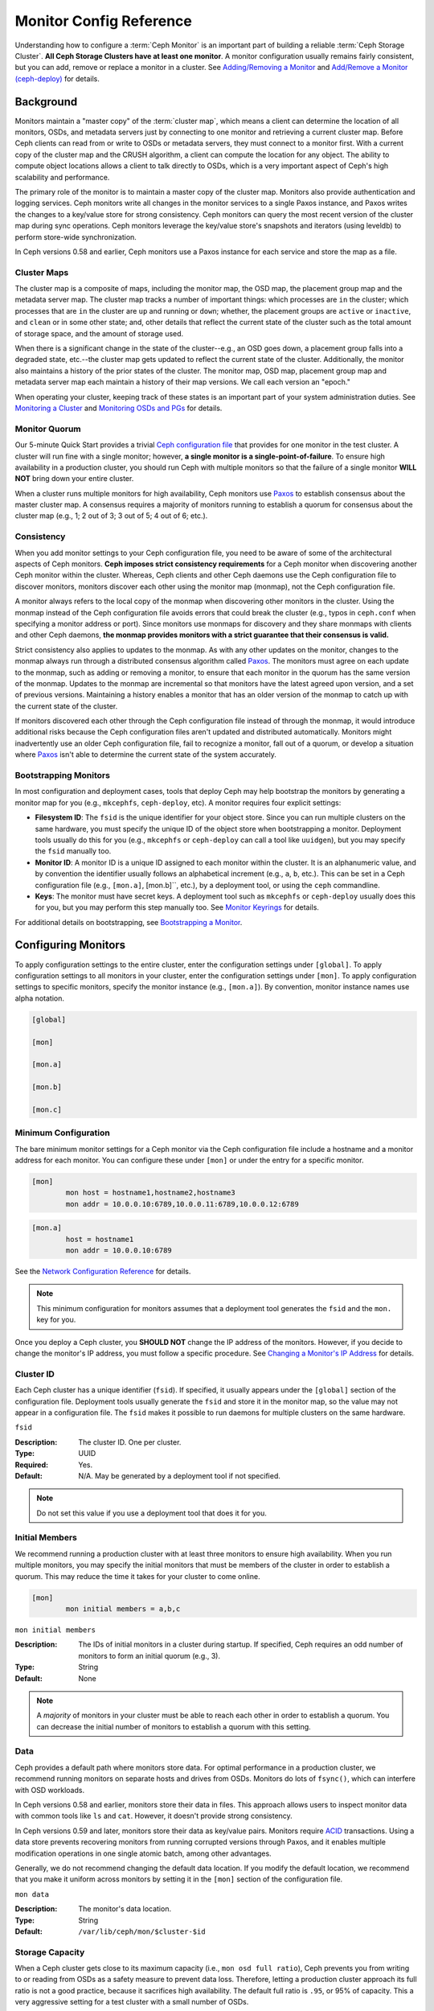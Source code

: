 ==========================
 Monitor Config Reference
==========================

Understanding how to configure a :term:`Ceph Monitor` is an important part of
building a reliable :term:`Ceph Storage Cluster`. **All Ceph Storage Clusters
have at least one monitor**. A monitor configuration usually remains fairly
consistent, but you can add, remove or replace a monitor in a cluster. See
`Adding/Removing a Monitor`_ and `Add/Remove a Monitor (ceph-deploy)`_ for
details.


Background
==========

Monitors maintain a "master copy" of the :term:`cluster map`, which means a
client can determine the location of all monitors, OSDs, and metadata servers
just by connecting to one monitor and retrieving a current cluster map. Before
Ceph clients can read from or write to OSDs or metadata servers, they must
connect to a monitor first. With a current copy of the cluster map and the CRUSH
algorithm, a client can compute the location for any object. The ability to
compute object locations allows a client to talk directly to OSDs, which is a
very important aspect of Ceph's high scalability and performance.

The primary role of the monitor is to maintain a master copy of the cluster map.
Monitors also provide authentication and logging services. Ceph monitors write
all changes in the monitor services to a single Paxos instance, and Paxos writes
the changes to a key/value store for strong consistency. Ceph monitors can query
the most recent version of the cluster map during sync operations. Ceph monitors
leverage the key/value store's snapshots and iterators (using leveldb) to
perform store-wide synchronization.

.. ditaa:: 

 /-------------\               /-------------\
 |   Monitor   | Write Changes |    Paxos    |
 |   cCCC      +-------------->+   cCCC      |
 |             |               |             |
 +-------------+               \------+------/
 |    Auth     |                      |
 +-------------+                      | Write Changes
 |    Log      |                      |
 +-------------+                      v
 | Monitor Map |               /------+------\
 +-------------+               | Key / Value |
 |   OSD Map   |               |    Store    |
 +-------------+               |  cCCC       |
 |   PG Map    |               \------+------/
 +-------------+                      ^
 |   MDS Map   |                      | Read Changes
 +-------------+                      |
 |    cCCC     |*---------------------+
 \-------------/


.. deprecated:: version 0.58

In Ceph versions 0.58 and earlier, Ceph monitors use a Paxos instance for
each service and store the map as a file. 


Cluster Maps
------------

The cluster map is a composite of maps, including the monitor map, the OSD map,
the placement group map and the metadata server map. The cluster map tracks a
number of important things: which processes are ``in`` the cluster; which
processes that are ``in`` the cluster are ``up`` and running or ``down``;
whether, the placement groups are ``active`` or ``inactive``, and ``clean`` or
in some other state; and, other details that reflect the current state of the
cluster such as the total amount of storage space, and the amount of storage
used.

When there is a significant change in the state of the cluster--e.g., an  OSD
goes down, a placement group falls into a degraded state, etc.--the cluster map
gets updated to reflect the current state of the cluster. Additionally, the
monitor also maintains a history of the prior states of the cluster. The monitor
map, OSD map, placement group map and metadata server map each maintain a
history of their map versions. We call each version an "epoch."

When operating your cluster, keeping track of these states is an important
part of your system administration duties. See `Monitoring a Cluster`_ and
`Monitoring OSDs and PGs`_ for details.

.. index:: high availability, quorum

Monitor Quorum
--------------

Our 5-minute Quick Start provides a trivial `Ceph configuration file`_ that
provides for one monitor in the test cluster. A cluster will run fine with a
single monitor; however, **a single monitor is a single-point-of-failure**. To
ensure high availability in a production cluster, you should run Ceph with
multiple monitors so that the failure of a single monitor **WILL NOT** bring
down your entire cluster.

When a cluster runs multiple monitors for high availability, Ceph monitors use
`Paxos`_ to establish consensus about the master cluster map. A consensus
requires a majority of monitors running to establish a quorum for consensus
about the cluster map (e.g., 1; 2 out of 3; 3 out of 5; 4 out of 6; etc.).

.. index:: monitor map, cluster map

Consistency
-----------

When you add monitor settings to your Ceph configuration file, you need to be
aware of some of the architectural aspects of Ceph monitors. **Ceph imposes
strict consistency requirements** for a Ceph monitor when discovering another
Ceph monitor within the cluster. Whereas, Ceph clients and other Ceph daemons
use the Ceph configuration file to discover monitors, monitors discover each
other using the monitor map (monmap), not the Ceph configuration file.

A monitor always refers to the local copy of the monmap when discovering other
monitors in the cluster. Using the monmap instead of the Ceph configuration file
avoids errors that could break the cluster (e.g., typos in ``ceph.conf`` when
specifying a monitor address or port). Since monitors use monmaps for discovery
and they share monmaps with clients and other Ceph daemons, **the monmap
provides monitors with a strict guarantee that their consensus is valid.**

Strict consistency also applies to updates to the monmap. As with any other
updates on the monitor, changes to the monmap always run through a distributed
consensus algorithm called `Paxos`_. The monitors must agree on each update to
the monmap, such as adding or removing a monitor, to ensure that each monitor in
the quorum has the same version of the monmap. Updates to the monmap are
incremental so that monitors have the latest agreed upon version, and a set of
previous versions. Maintaining a history enables a monitor that has an older
version of the monmap to catch up with the current state of the cluster.

If monitors discovered each other through the Ceph configuration file instead of
through the monmap, it would introduce additional risks because the Ceph
configuration files aren't updated and distributed automatically. Monitors might
inadvertently use an older Ceph configuration file, fail to recognize a monitor,
fall out of a quorum, or develop a situation where `Paxos`_ isn't able to
determine the current state of the system accurately.


Bootstrapping Monitors
----------------------

In most configuration and deployment cases, tools that deploy Ceph may help
bootstrap the monitors by generating a monitor map for you (e.g., ``mkcephfs``,
``ceph-deploy``, etc). A monitor requires four explicit settings:

- **Filesystem ID**: The ``fsid`` is the unique identifier for your object
  store. Since you can run multiple clusters on the same hardware, you must 
  specify the unique ID of the object store when bootstrapping a monitor. 
  Deployment tools usually do this for you (e.g., ``mkcephfs`` or 
  ``ceph-deploy`` can call a tool like ``uuidgen``), but you may specify the 
  ``fsid`` manually too.
  
- **Monitor ID**: A monitor ID is a unique ID assigned to each monitor within 
  the cluster. It is an alphanumeric value, and by convention the identifier 
  usually follows an alphabetical increment (e.g., ``a``, ``b``, etc.). This 
  can be set in a Ceph configuration file (e.g., ``[mon.a]``, [mon.b]``, etc.), 
  by a deployment tool, or using the ``ceph`` commandline.

- **Keys**: The monitor must have secret keys. A deployment tool such as 
  ``mkcephfs`` or ``ceph-deploy`` usually does this for you, but you may
  perform this step manually too. See `Monitor Keyrings`_ for details.

For additional details on bootstrapping, see `Bootstrapping a Monitor`_.


Configuring Monitors
====================

To apply configuration settings to the entire cluster, enter the configuration
settings under ``[global]``. To apply configuration settings to all monitors in
your cluster, enter the configuration settings under ``[mon]``. To apply
configuration settings to specific monitors, specify the monitor instance 
(e.g., ``[mon.a]``). By convention, monitor instance names use alpha notation.

.. code-block:: ini

	[global]

	[mon]		
		
	[mon.a]
		
	[mon.b]
		
	[mon.c]


Minimum Configuration
---------------------

The bare minimum monitor settings for a Ceph monitor via the Ceph configuration
file include a hostname and a monitor address for each monitor. You can configure
these under ``[mon]`` or under the entry for a specific monitor.

.. code-block:: ini

	[mon]
		mon host = hostname1,hostname2,hostname3
		mon addr = 10.0.0.10:6789,10.0.0.11:6789,10.0.0.12:6789


.. code-block:: ini

	[mon.a]
		host = hostname1
		mon addr = 10.0.0.10:6789

See the `Network Configuration Reference`_ for details.

.. note:: This minimum configuration for monitors assumes that a deployment 
   tool generates the ``fsid`` and the ``mon.`` key for you.

Once you deploy a Ceph cluster, you **SHOULD NOT** change the IP address of
the monitors. However, if you decide to change the monitor's IP address, you
must follow a specific procedure. See `Changing a Monitor's IP Address`_ for
details.


Cluster ID
----------

Each Ceph cluster has a unique identifier (``fsid``). If specified, it usually
appears under the ``[global]`` section of the configuration file. Deployment
tools usually generate the ``fsid`` and store it in the monitor map, so the
value may not appear in a configuration file. The ``fsid`` makes it possible to
run daemons for multiple clusters on the same hardware.

``fsid``

:Description: The cluster ID. One per cluster.
:Type: UUID
:Required: Yes.
:Default: N/A. May be generated by a deployment tool if not specified.

.. note:: Do not set this value if you use a deployment tool that does
   it for you.


Initial Members
---------------

We recommend running a production cluster with at least three monitors to ensure
high availability. When you run multiple monitors, you may specify the initial
monitors that must be members of the cluster in order to establish a quorum.
This may reduce the time it takes for your cluster to come online.

.. code-block:: ini

	[mon]		
		mon initial members = a,b,c


``mon initial members``

:Description: The IDs of initial monitors in a cluster during startup. If 
              specified, Ceph requires an odd number of monitors to form an 
              initial quorum (e.g., 3). 

:Type: String
:Default: None

.. note:: A *majority* of monitors in your cluster must be able to reach 
   each other in order to establish a quorum. You can decrease the initial 
   number of monitors to establish a quorum with this setting.


Data
----

Ceph provides a default path where monitors store data. For optimal performance
in a production cluster, we recommend running monitors on separate hosts and
drives from OSDs. Monitors do lots of ``fsync()``, which can interfere with OSD
workloads.

In Ceph versions 0.58 and earlier, monitors store their data in files. This 
approach allows users to inspect monitor data with common tools like ``ls``
and ``cat``. However, it doesn't provide strong consistency.

In Ceph versions 0.59 and later, monitors store their data as key/value pairs.
Monitors require `ACID`_ transactions. Using a data store prevents recovering
monitors from running corrupted versions through Paxos, and it enables multiple
modification operations in one single atomic batch, among other advantages.

Generally, we do not recommend changing the default data location. If you modify
the default location, we recommend that you make it uniform across monitors by
setting it in the ``[mon]`` section of the configuration file.


``mon data`` 

:Description: The monitor's data location.
:Type: String
:Default: ``/var/lib/ceph/mon/$cluster-$id``


Storage Capacity
----------------

When a Ceph cluster gets close to its maximum capacity (i.e., ``mon osd full
ratio``),  Ceph prevents you from writing to or reading from OSDs as a safety
measure to prevent data loss. Therefore, letting a production cluster approach
its full ratio is not a good practice, because it sacrifices high availability.
The default full ratio is ``.95``, or 95% of capacity. This a very aggressive
setting for a test cluster with a small number of OSDs.

.. tip:: When monitoring your cluster, be alert to warnings related to the 
   ``nearfull`` ratio. This means that a failure of some OSDs could result
   in a temporary service disruption if one or more OSDs fails. Consider adding
   more OSDs to increase storage capacity.

A common scenario for test clusters involves a system administrator removing an
OSD from the cluster to watch the cluster rebalance; then, removing another OSD,
and so on until the cluster eventually reaches the full ratio and locks up. We
recommend a bit of capacity planning even with a test cluster so that you can
gauge how much spare capacity you will need to maintain for high availability.
Ideally, you want to plan for a series of OSD failures where the cluster can
recover to an ``active + clean`` state without replacing those OSDs immediately.
You can run a cluster in an ``active + degraded`` state, but this is not ideal
for normal operating conditions.

The following diagram depicts a simplistic Ceph cluster containing 33 hosts with
one OSD per host, each OSD having a 3TB capacity. So this exemplary cluster has
a maximum actual capacity of 99TB. With a ``mon osd full ratio`` of ``0.95``, if
the cluster falls to 5TB of remaining capacity, the cluster will not allow Ceph
clients to read and write data. So its operating capacity is 95TB, not 99TB.

.. ditaa::

 +--------+  +--------+  +--------+  +--------+  +--------+  +--------+
 | Rack 1 |  | Rack 2 |  | Rack 3 |  | Rack 4 |  | Rack 5 |  | Rack 6 |
 | cCCC   |  | cF00   |  | cCCC   |  | cCCC   |  | cCCC   |  | cCCC   |
 +--------+  +--------+  +--------+  +--------+  +--------+  +--------+
 | OSD 1  |  | OSD 7  |  | OSD 13 |  | OSD 19 |  | OSD 25 |  | OSD 31 |
 +--------+  +--------+  +--------+  +--------+  +--------+  +--------+
 | OSD 2  |  | OSD 8  |  | OSD 14 |  | OSD 20 |  | OSD 26 |  | OSD 32 |
 +--------+  +--------+  +--------+  +--------+  +--------+  +--------+
 | OSD 3  |  | OSD 9  |  | OSD 15 |  | OSD 21 |  | OSD 27 |  | OSD 33 |
 +--------+  +--------+  +--------+  +--------+  +--------+  +--------+
 | OSD 4  |  | OSD 10 |  | OSD 16 |  | OSD 22 |  | OSD 28 |  | Spare  | 
 +--------+  +--------+  +--------+  +--------+  +--------+  +--------+
 | OSD 5  |  | OSD 11 |  | OSD 17 |  | OSD 23 |  | OSD 29 |  | Spare  |
 +--------+  +--------+  +--------+  +--------+  +--------+  +--------+
 | OSD 6  |  | OSD 12 |  | OSD 18 |  | OSD 24 |  | OSD 30 |  | Spare  |
 +--------+  +--------+  +--------+  +--------+  +--------+  +--------+

It is normal in such a cluster for one or two OSDs to fail. A less frequent but
reasonable scenario involves a rack's router or power supply failing, which
brings down multiple OSDs simultaneously (e.g., OSDs 7-12). In such a scenario,
you should still strive for a cluster that can remain operational and achieve an
``active + clean`` state--even if that means adding a few hosts with additional
OSDs in short order. If your capacity utilization is too high, you may not lose
data, but you could still sacrifice data availability while resolving an outage
within a failure domain if capacity utilization of the cluster exceeds the full
ratio. For this reason, we recommend at least some rough capacity planning.

Identify two numbers for your cluster:

#. The number of OSDs. 
#. The total capacity of the cluster 

If you divide the total capacity of your cluster by the number of OSDs in your
cluster, you will find the mean average capacity of an OSD within your cluster.
Consider multiplying that number by the number of OSDs you expect will fail
simultaneously during normal operations (a relatively small number). Finally
multiply the capacity of the cluster by the full ratio to arrive at a maximum
operating capacity; then, subtract the number of amount of data from the OSDs
you expect to fail to arrive at a reasonable full ratio. Repeat the foregoing
process with a higher number of OSD failures (e.g., a rack of OSDs) to arrive at
a reasonable number for a near full ratio.

.. code-block:: ini

	[global]
		
		mon osd full ratio = .80
		mon osd nearfull ratio = .70


``mon osd full ratio`` 

:Description: The percentage of disk space used before an OSD is 
              considered ``full``.

:Type: Float
:Default: ``.95``


``mon osd nearfull ratio`` 

:Description: The percentage of disk space used before an OSD is 
              considered ``nearfull``.

:Type: Float
:Default: ``.85``


.. tip:: If some OSDs are nearfull, but others have plenty of capacity, you 
         may have a problem with the CRUSH weight for the nearfull OSDs.


Heartbeat
---------

Ceph monitors know about the cluster by requiring reports from each OSD, and by
receiving reports from OSDs about the status of their neighboring OSDs. Ceph
provides reasonable default settings for monitor/OSD interaction; however,  you
may modify them as needed. See `Monitor/OSD Interaction`_ for details.

Monitor Store Synchronization
-----------------------------

When you run a production cluster with multiple monitors (recommended), each
monitor checks to see if a neighboring monitor has a more recent version of the
cluster map (e.g., a map in a neighboring monitor with one or more epoch numbers
higher than the most current epoch in the map of the instant monitor).
Periodically, one monitor in the cluster may fall behind the other monitors to
the point where it must leave the quorum, synchronize to retrieve the most
current information about the cluster, and then rejoin the quorum. For the
purposes of synchronization, monitors may assume one of three roles: 

#. **Leader**: The `Leader` is the first monitor to achieve the most recent
   Paxos version of the cluster map.

#. **Provider**: The `Provider` is a monitor that has the most recent version
   of the cluster map, but wasn't the first to achieve the most recent version.

#. **Requester:** A `Requester` is a monitor that has fallen behind the leader
   and must synchronize in order to retrieve the most recent information about
   the cluster before it can rejoin the quorum.

These roles enable a leader to delegate synchronization duties to a provider,
which prevents synchronization requests from overloading the leader--improving
performance. In the following diagram, the requester has learned that it has
fallen behind the other monitors. The requester asks the leader to synchronize,
and the leader tells the requester to synchronize with a provider.


.. ditaa:: +-----------+          +---------+          +----------+
           | Requester |          | Leader  |          | Provider |
           +-----------+          +---------+          +----------+
                  |                    |                     |
                  |                    |                     |
                  | Ask to Synchronize |                     |
                  |------------------->|                     |
                  |                    |                     |
                  |<-------------------|                     |
                  | Tell Requester to  |                     |
                  | Sync with Provider |                     |
                  |                    |                     |
                  |               Synchronize                |
                  |--------------------+-------------------->|
                  |                    |                     |
                  |<-------------------+---------------------|
                  |        Send Chunk to Requester           |
                  |         (repeat as necessary)            |
                  |    Requester Acks Chuck to Provider      |
                  |--------------------+-------------------->|
                  |                    |
                  |   Sync Complete    |
                  |    Notification    |
                  |------------------->|
                  |                    |
                  |<-------------------|
                  |        Ack         |
                  |                    |


Synchronization always occurs when a new monitor joins the cluster. During
runtime operations, monitors may receive updates to the cluster map at different
times. This means the leader and provider roles may migrate from one monitor to
another. If this happens while synchronizing (e.g., a provider falls behind the
leader), the provider can terminate synchronization with a requester.

Once synchronization is complete, Ceph requires trimming across the cluster. 
Trimming requires that the placement groups are ``active + clean``.


``mon sync trim timeout``

:Description: 
:Type: Double
:Default: ``30.0``


``mon sync heartbeat timeout``

:Description: 
:Type: Double
:Default: ``30.0``


``mon sync heartbeat interval``

:Description: 
:Type: Double
:Default: ``5.0``


``mon sync backoff timeout``

:Description: 
:Type: Double
:Default: ``30.0``


``mon sync timeout``

:Description: 
:Type: Double
:Default: ``30.0``


``mon sync max retries``

:Description: 
:Type: Integer
:Default: ``5``


``mon sync max payload size``

:Description: The maximum size for a sync payload.
:Type: 32-bit Integer
:Default: ``1045676``


``mon accept timeout`` 

:Description: Number of seconds the Leader will wait for the Requester(s) to 
              accept a Paxos update. It is also used during the Paxos recovery 
              phase for similar purposes.

:Type: Float
:Default: ``10.0`` 


``paxos propose interval``

:Description: Gather updates for this time interval before proposing a map update. 
:Type: Double
:Default: ``1.0``


``paxos min wait``

:Description: The minimum amount of time to gather updates after a period of 
              inactivity.

:Type: Double
:Default: ``0.05``


``paxos trim tolerance``

:Description: The number of extra proposals tolerated before trimming.
:Type: Integer
:Default: ``30``


``paxos trim disabled max versions``

:Description: The maximimum number of version allowed to pass without trimming.
:Type: Integer
:Default: ``100``


``mon lease`` 

:Description: The length (in seconds) of the lease on the monitor's versions.
:Type: Float
:Default: ``5``


``mon lease renew interval`` 

:Description: The interval (in seconds) for the Leader to renew the other 
              monitor's leases.
              
:Type: Float
:Default: ``3``


``mon lease ack timeout`` 

:Description: The number of seconds the Leader will wait for the Providers to 
              acknowledge the lease extension.
              
:Type: Float
:Default: ``10.0``


``mon min osdmap epochs`` 

:Description: Minimum number of OSD map epochs to keep at all times.
:Type: 32-bit Integer
:Default: ``500``


``mon max pgmap epochs`` 

:Description: Maximum number of PG map epochs the monitor should keep.
:Type: 32-bit Integer
:Default: ``500``


``mon max log epochs`` 

:Description: Maximum number of Log epochs the monitor should keep.
:Type: 32-bit Integer
:Default: ``500``




Slurp
-----

In Ceph version 0.58 and earlier, when a Paxos service drifts beyond a given
number of versions, Ceph triggers the `slurp` mechanism, which establishes a
connection with the quorum Leader and obtains every single version the Leader
has for every service that has drifted. In Ceph versions 0.59 and later, slurp
will not work, because there is a single Paxos instance for all services.

.. deprecated:: 0.58

``paxos max join drift``

:Description: The maximum Paxos iterations before we must first sync the
              monitor data stores.
:Type: Integer
:Default: ``10`` 


``mon slurp timeout`` 

:Description: The number of seconds the monitor has to recover using slurp 
              before the process is aborted and the monitor bootstraps.

:Type: Double
:Default: ``10.0``


``mon slurp bytes``

:Description: Limits the slurp messages to the specified number of bytes.
:Type: 32-bit Integer
:Default: ``256 * 1024``


Clock
-----



``clock offset``

:Description: How much to offset the system clock. See ``Clock.cc`` for details.
:Type: Double
:Default: ``0``


.. deprecated:: 0.58

``mon tick interval`` 

:Description: A monitor's tick interval in seconds. 
:Type: 32-bit Integer
:Default: ``5`` 


``mon clock drift allowed`` 

:Description: The clock drift in seconds allowed between monitors.
:Type: Float
:Default: ``.050``


``mon clock drift warn backoff`` 

:Description: Exponential backoff for clock drift warnings
:Type: Float
:Default: ``5``


``mon timecheck interval``

:Description: The time check interval (clock drift check) in seconds 
              for the leader.

:Type: Float
:Default: ``300.0``


Client
------

``mon client hung interval``

:Description: The client will try a new monitor every ``N`` seconds until it
              establishes a connection.
              
:Type: Double
:Default: ``3.0``


``mon client ping interval``

:Description: The client will ping the monitor every ``N`` seconds.
:Type: Double
:Default: ``10.0``


``mon client max log entries per message``

:Description: The maximum number of log entries a monitor will generate 
              per client message.

:Type: Integer
:Default: ``1000``


``mon client bytes``

:Description: The amount of client message data allowed in memory (in bytes).
:Type: 64-bit Integer Unsigned
:Default: ``100ul << 20``



Miscellaneous
=============


``mon max osd``

:Description: The maximum number of OSDs allowed in the cluster.
:Type: 32-bit Integer
:Default: ``10000``

``mon globalid prealloc`` 

:Description: The number of global IDs to pre-allocate for clients and daemons in the cluster.
:Type: 32-bit Integer
:Default: ``100``

``mon sync fs threshold`` 

:Description: Synchronize with the filesystem when writing the specified number of objects. Set it to ``0`` to disable it.
:Type: 32-bit Integer
:Default: ``5`` 

``mon subscribe interval`` 

:Description: The refresh interval (in seconds) for subscriptions. The 
              subscription mechanism enables obtaining the cluster maps 
              and log information.

:Type: Double
:Default: ``300`` 


``mon stat smooth intervals``

:Description: Ceph will smooth statistics over the last ``N`` PG maps.
:Type: Integer
:Default: ``2``


``mon probe timeout`` 

:Description: Number of seconds the monitor will wait to find peers before bootstrapping.
:Type: Double
:Default: ``2.0``


``mon daemon bytes``

:Description: The message memory cap for metadata server and OSD messages (in bytes).
:Type: 64-bit Integer Unsigned
:Default: ``400ul << 20``


``mon max log entries per event``

:Description: The maximum number of log entries per event. 
:Type: Integer
:Default: ``4096``



.. _Paxos: http://en.wikipedia.org/wiki/Paxos_(computer_science)
.. _Monitor Keyrings: ../../operations/authentication#monitor-keyrings
.. _Ceph configuration file: ../../../start/quick-start/#add-a-configuration-file
.. _Network Configuration Reference: ../network-config-ref
.. _ACID: http://en.wikipedia.org/wiki/ACID
.. _Adding/Removing a Monitor: ../../operations/add-or-rm-mons
.. _Add/Remove a Monitor (ceph-deploy): ../../deployment/ceph-deploy-mon
.. _Monitoring a Cluster: ../../operations/monitoring
.. _Monitoring OSDs and PGs: ../../operations/monitoring-osd-pg
.. _Bootstrapping a Monitor: ../../../dev/mon-bootstrap
.. _Changing a Monitor's IP Address: ../../operations/add-or-rm-mons#changing-a-monitor-s-ip-address
.. _Monitor/OSD Interaction: ../mon-osd-interaction
